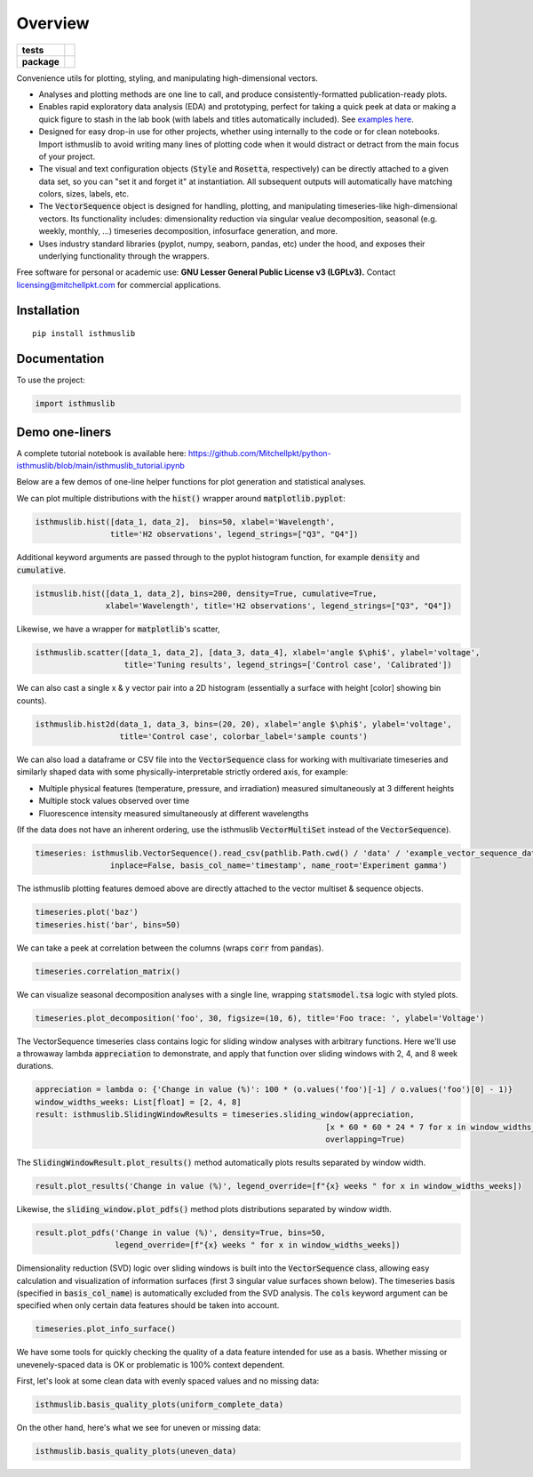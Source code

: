 ========
Overview
========

.. start-badges

.. list-table::
    :stub-columns: 1

    * - tests
      - | |requires|
        |
    * - package
      - | |version| |wheel| |supported-versions| |supported-implementations|
        | |commits-since|

.. |requires| image:: https://requires.io/github/mitchellpkt/python-isthmus/requirements.svg?branch=master
    :alt: Requirements Status
    :target: https://requires.io/github/mitchellpkt/python-isthmus/requirements/?branch=master

.. |version| image:: https://img.shields.io/pypi/v/isthmuslib.svg
    :alt: PyPI Package latest release
    :target: https://pypi.org/project/isthmuslib

.. |wheel| image:: https://img.shields.io/pypi/wheel/isthmuslib.svg
    :alt: PyPI Wheel
    :target: https://pypi.org/project/isthmuslib

.. |supported-versions| image:: https://img.shields.io/pypi/pyversions/isthmuslib.svg
    :alt: Supported versions
    :target: https://pypi.org/project/isthmuslib

.. |supported-implementations| image:: https://img.shields.io/pypi/implementation/isthmuslib.svg
    :alt: Supported implementations
    :target: https://pypi.org/project/isthmuslib

.. |commits-since| image:: https://img.shields.io/github/commits-since/mitchellpkt/python-isthmus/v0.0.4.svg
    :alt: Commits since latest release
    :target: https://github.com/mitchellpkt/python-isthmus/compare/v0.0.4...master



.. end-badges

Convenience utils for plotting, styling, and manipulating high-dimensional vectors.

* Analyses and plotting methods are one line to call, and produce consistently-formatted publication-ready plots.
* Enables rapid exploratory data analysis (EDA) and prototyping, perfect for taking a quick peek at data or making a quick figure to stash in the lab book (with labels and titles automatically included). See `examples here <https://github.com/Mitchellpkt/python-isthmuslib/blob/main/isthmuslib_tutorial.ipynb>`_.
* Designed for easy drop-in use for other projects, whether using internally to the code or for clean notebooks. Import isthmuslib to avoid writing many lines of plotting code when it would distract or detract from the main focus of your project.
* The visual and text configuration objects (:code:`Style` and :code:`Rosetta`, respectively) can be directly attached to a given data set, so you can "set it and forget it" at instantiation. All subsequent outputs will automatically have matching colors, sizes, labels, etc.
* The :code:`VectorSequence` object is designed for handling, plotting, and manipulating timeseries-like high-dimensional vectors. Its functionality includes: dimensionality reduction via singular vealue decomposition, seasonal (e.g. weekly, monthly, ...) timeseries decomposition, infosurface generation, and more.
* Uses industry standard libraries (pyplot, numpy, seaborn, pandas, etc) under the hood, and exposes their underlying functionality through the wrappers.

Free software for personal or academic use: **GNU Lesser General Public License v3 (LGPLv3).** Contact licensing@mitchellpkt.com for commercial applications.

Installation
============

::

    pip install isthmuslib

Documentation
=============


To use the project:

.. code-block:: python

    import isthmuslib


Demo one-liners
=============
A complete tutorial notebook is available here: https://github.com/Mitchellpkt/python-isthmuslib/blob/main/isthmuslib_tutorial.ipynb

Below are a few demos of one-line helper functions for plot generation and statistical analyses.

We can plot multiple distributions with the :code:`hist()` wrapper around :code:`matplotlib.pyplot`:

.. code-block:: python

    isthmuslib.hist([data_1, data_2],  bins=50, xlabel='Wavelength',
                    title='H2 observations', legend_strings=["Q3", "Q4"])

.. image:: ./readme_images/hist2.png

Additional keyword arguments are passed through to the pyplot histogram function, for example :code:`density` and :code:`cumulative`.

.. code-block:: python

    istmuslib.hist([data_1, data_2], bins=200, density=True, cumulative=True,
                   xlabel='Wavelength', title='H2 observations', legend_strings=["Q3", "Q4"])

.. image:: ./readme_images/hist3.png

Likewise, we have a wrapper for :code:`matplotlib`'s scatter,

.. code-block:: python

    isthmuslib.scatter([data_1, data_2], [data_3, data_4], xlabel='angle $\phi$', ylabel='voltage',
                       title='Tuning results', legend_strings=['Control case', 'Calibrated'])

.. image:: ./readme_images/scatter2.png


We can also cast a single x & y vector pair into a 2D histogram (essentially a surface with height [color] showing bin counts).

.. code-block:: python

    isthmuslib.hist2d(data_1, data_3, bins=(20, 20), xlabel='angle $\phi$', ylabel='voltage',
                      title='Control case', colorbar_label='sample counts')


.. image:: ./readme_images/heatmap.png

We can also load a dataframe or CSV file into the :code:`VectorSequence` class for working with multivariate timeseries and similarly shaped data with some physically-interpretable strictly ordered axis, for example:

+ Multiple physical features (temperature, pressure, and irradiation) measured simultaneously at 3 different heights
+ Multiple stock values observed over time
+ Fluorescence intensity measured simultaneously at different wavelengths

(If the data does not have an inherent ordering, use the isthmuslib :code:`VectorMultiSet` instead of the :code:`VectorSequence`).

.. code-block:: python


    timeseries: isthmuslib.VectorSequence().read_csv(pathlib.Path.cwd() / 'data' / 'example_vector_sequence_data.csv',
                    inplace=False, basis_col_name='timestamp', name_root='Experiment gamma')


The isthmuslib plotting features demoed above are directly attached to the vector multiset & sequence objects.

.. code-block:: python

    timeseries.plot('baz')
    timeseries.hist('bar', bins=50)

.. image:: ./readme_images/ts1.png
.. image:: ./readme_images/ts2.png

We can take a peek at correlation between the columns (wraps :code:`corr` from :code:`pandas`).

.. code-block:: python

    timeseries.correlation_matrix()

.. image:: ./readme_images/corr.png

We can visualize seasonal decomposition analyses with a single line, wrapping :code:`statsmodel.tsa` logic with styled plots.

.. code-block:: python

    timeseries.plot_decomposition('foo', 30, figsize=(10, 6), title='Foo trace: ', ylabel='Voltage')

.. image:: ./readme_images/decomp1.png
.. image:: ./readme_images/decomp2.png
.. image:: ./readme_images/decomp3.png
.. image:: ./readme_images/decomp4.png

The VectorSequence timeseries class contains logic for sliding window analyses with arbitrary functions. Here we'll use a throwaway lambda :code:`appreciation` to demonstrate, and apply that function over sliding windows with 2, 4, and 8 week durations.

.. code-block:: python

    appreciation = lambda o: {'Change in value (%)': 100 * (o.values('foo')[-1] / o.values('foo')[0] - 1)}
    window_widths_weeks: List[float] = [2, 4, 8]
    result: isthmuslib.SlidingWindowResults = timeseries.sliding_window(appreciation,
                                                                  [x * 60 * 60 * 24 * 7 for x in window_widths_weeks],
                                                                  overlapping=True)

The :code:`SlidingWindowResult.plot_results()` method automatically plots results separated by window width.

.. code-block:: python

    result.plot_results('Change in value (%)', legend_override=[f"{x} weeks " for x in window_widths_weeks])

.. image:: ./readme_images/sliding1.png

Likewise, the :code:`sliding_window.plot_pdfs()` method plots distributions separated by window width.

.. code-block:: python

    result.plot_pdfs('Change in value (%)', density=True, bins=50,
                     legend_override=[f"{x} weeks " for x in window_widths_weeks])

.. image:: ./readme_images/sliding2.png

Dimensionality reduction (SVD) logic over sliding windows is built into the :code:`VectorSequence` class, allowing easy calculation and visualization of information surfaces (first 3 singular value surfaces shown below). The timeseries basis (specified in :code:`basis_col_name`) is automatically excluded from the SVD analysis. The :code:`cols` keyword argument can be specified when only certain data features should be taken into account.


.. code-block:: python

    timeseries.plot_info_surface()

.. image:: ./readme_images/svd1.png
.. image:: ./readme_images/svd2.png
.. image:: ./readme_images/svd3.png

We have some tools for quickly checking the quality of a data feature intended for use as a basis. Whether missing or unevenely-spaced data is OK or problematic is 100% context dependent.

First, let's look at some clean data with evenly spaced values and no missing data:

.. code-block:: python

    isthmuslib.basis_quality_plots(uniform_complete_data)

.. image:: ./readme_images/good1.png
.. image:: ./readme_images/good2.png
.. image:: ./readme_images/good3.png

On the other hand, here's what we see for uneven or missing data:

.. code-block:: python

    isthmuslib.basis_quality_plots(uneven_data)

.. image:: ./readme_images/bad1.png
.. image:: ./readme_images/bad2.png
.. image:: ./readme_images/bad3.png
